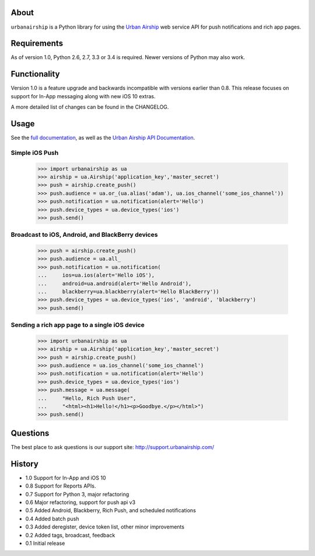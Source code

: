 .. image:: https://travis-ci.org/urbanairship/python-library.svg?branch=master
    :target: https://travis-ci.org/urbanairship/python-library

About
=====

``urbanairship`` is a Python library for using the `Urban Airship
<http://urbanairship.com/>`_ web service API for push notifications and rich
app pages.

Requirements
============

As of version 1.0, Python 2.6, 2.7, 3.3 or 3.4 is required.  Newer versions of Python may also work.

Functionality
=============

Version 1.0 is a feature upgrade and backwards incompatible with versions earlier than 0.8.
This release focuses on support for In-App messaging along with new iOS 10 extras.

A more detailed list of changes can be found in the CHANGELOG.

Usage
=====

See the `full documentation
<http://docs.urbanairship.com/reference/libraries/python>`_, as well as the
`Urban Airship API Documentation
<http://docs.urbanairship.com/api/>`_.

Simple iOS Push
---------------

    >>> import urbanairship as ua
    >>> airship = ua.Airship('application_key','master_secret')
    >>> push = airship.create_push()
    >>> push.audience = ua.or_(ua.alias('adam'), ua.ios_channel('some_ios_channel'))
    >>> push.notification = ua.notification(alert='Hello')
    >>> push.device_types = ua.device_types('ios')
    >>> push.send()

Broadcast to iOS, Android, and BlackBerry devices
-------------------------------------------------
    >>> push = airship.create_push()
    >>> push.audience = ua.all_
    >>> push.notification = ua.notification(
    ...     ios=ua.ios(alert='Hello iOS'),
    ...     android=ua.android(alert='Hello Android'),
    ...     blackberry=ua.blackberry(alert='Hello BlackBerry'))
    >>> push.device_types = ua.device_types('ios', 'android', 'blackberry')
    >>> push.send()

Sending a rich app page to a single iOS device
----------------------------------------------
    >>> import urbanairship as ua
    >>> airship = ua.Airship('application_key','master_secret')
    >>> push = airship.create_push()
    >>> push.audience = ua.ios_channel('some_ios_channel')
    >>> push.notification = ua.notification(alert='Hello')
    >>> push.device_types = ua.device_types('ios')
    >>> push.message = ua.message(
    ...     "Hello, Rich Push User",
    ...     "<html><h1>Hello!</h1><p>Goodbye.</p></html>")
    >>> push.send()


Questions
=========

The best place to ask questions is our support site:
http://support.urbanairship.com/

History
=======

* 1.0 Support for In-App and iOS 10
* 0.8 Support for Reports APIs.
* 0.7 Support for Python 3, major refactoring
* 0.6 Major refactoring, support for push api v3
* 0.5 Added Android, Blackberry, Rich Push, and scheduled notifications
* 0.4 Added batch push
* 0.3 Added deregister, device token list, other minor improvements
* 0.2 Added tags, broadcast, feedback
* 0.1 Initial release
